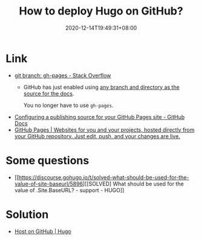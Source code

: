 #+TITLE: How to deploy Hugo on GitHub?
#+DATE: 2020-12-14T19:49:31+08:00
#+TAGS[]: help
#+CATEGORIES[]: workflow

* Link
- [[https://stackoverflow.com/questions/4750520/git-branch-gh-pages][git branch: gh-pages - Stack Overflow]]
  - GitHub has just enabled using [[https://github.com/blog/2228-simpler-github-pages-publishing][any branch and directory as the source for the docs]].

    You no longer have to use =gh-pages=.
- [[https://docs.github.com/en/free-pro-team@latest/github/working-with-github-pages/configuring-a-publishing-source-for-your-github-pages-site][Configuring a publishing source for your GitHub Pages site - GitHub Docs]]
- [[https://pages.github.com/][GitHub Pages | Websites for you and your projects, hosted directly from your GitHub repository. Just edit, push, and your changes are live.]]
* Some questions
- [[https://discourse.gohugo.io/t/solved-what-should-be-used-for-the-value-of-site-baseurl/5896][[SOLVED] What should be used for the value of .Site.BaseURL? - support - HUGO]]
* Solution
- [[https://gohugo.io/hosting-and-deployment/hosting-on-github/#deployment-of-project-pages-from-your-gh-pages-branch][Host on GitHub | Hugo]]
